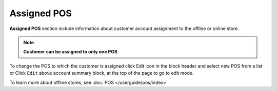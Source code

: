 .. index::
   single: pos

Assigned POS
============

| **Assigned POS** section include information about customer account assignment to the offline or online store. 

.. note:: 

    **Customer can be assigned to only one POS**

.. image:: /userguide/_images/customer_pos.png
   :alt:   Assigned POS

To change the POS to which the customer is assigned click Edit icon |edit| in the block header and select new POS from a list or Click ``Edit`` above account summary block, at the top of the page to go to edit mode.

.. |edit| image:: /userguide/_images/edit.png

.. image:: /userguide/_images/customer_pos2.png
   :alt:   Change of POS assignment from Profile Detail Page


To learn more about offline stores, see :doc:`POS </userguide/pos/index>`

